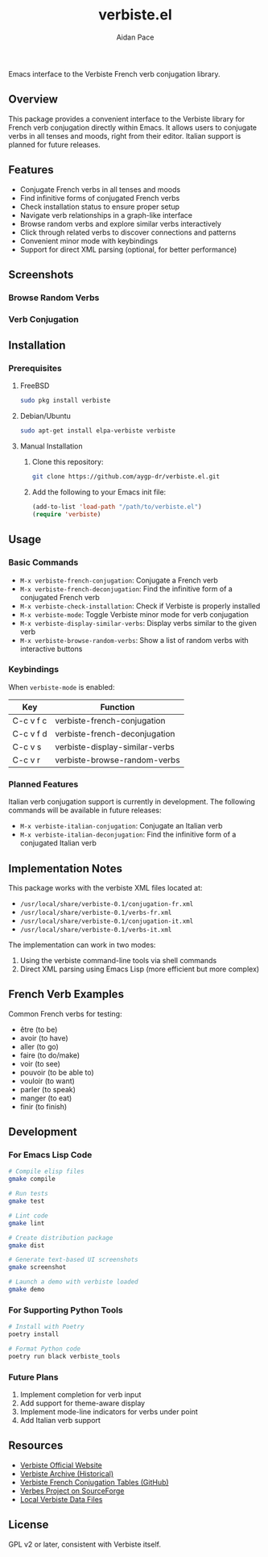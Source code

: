 #+TITLE: verbiste.el
#+AUTHOR: Aidan Pace
#+EMAIL: apace@defrecord.com


Emacs interface to the Verbiste French verb conjugation library.

** Overview

This package provides a convenient interface to the Verbiste library for French verb conjugation directly within Emacs. It allows users to conjugate verbs in all tenses and moods, right from their editor. Italian support is planned for future releases.

** Features

- Conjugate French verbs in all tenses and moods
- Find infinitive forms of conjugated French verbs
- Check installation status to ensure proper setup
- Navigate verb relationships in a graph-like interface
- Browse random verbs and explore similar verbs interactively
- Click through related verbs to discover connections and patterns
- Convenient minor mode with keybindings
- Support for direct XML parsing (optional, for better performance)

** Screenshots

*** Browse Random Verbs
[[file:screenshots/sh-verbiste-random.png]]

*** Verb Conjugation
[[file:screenshots/sh-verbiste-parler.png]]

** Installation

*** Prerequisites

**** FreeBSD
#+begin_src bash
sudo pkg install verbiste
#+end_src

**** Debian/Ubuntu
#+begin_src bash
sudo apt-get install elpa-verbiste verbiste
#+end_src

**** Manual Installation
1. Clone this repository:
   #+begin_src bash
   git clone https://github.com/aygp-dr/verbiste.el.git
   #+end_src

2. Add the following to your Emacs init file:
   #+begin_src emacs-lisp
   (add-to-list 'load-path "/path/to/verbiste.el")
   (require 'verbiste)
   #+end_src

** Usage

*** Basic Commands

- ~M-x verbiste-french-conjugation~: Conjugate a French verb
- ~M-x verbiste-french-deconjugation~: Find the infinitive form of a conjugated French verb
- ~M-x verbiste-check-installation~: Check if Verbiste is properly installed
- ~M-x verbiste-mode~: Toggle Verbiste minor mode for verb conjugation
- ~M-x verbiste-display-similar-verbs~: Display verbs similar to the given verb
- ~M-x verbiste-browse-random-verbs~: Show a list of random verbs with interactive buttons

*** Keybindings

When ~verbiste-mode~ is enabled:

| Key       | Function                      |
|-----------+-------------------------------|
| C-c v f c | verbiste-french-conjugation   |
| C-c v f d | verbiste-french-deconjugation |
| C-c v s   | verbiste-display-similar-verbs |
| C-c v r   | verbiste-browse-random-verbs  |

*** Planned Features

Italian verb conjugation support is currently in development. The following commands will be available in future releases:

- ~M-x verbiste-italian-conjugation~: Conjugate an Italian verb
- ~M-x verbiste-italian-deconjugation~: Find the infinitive form of a conjugated Italian verb

** Implementation Notes

This package works with the verbiste XML files located at:

- ~/usr/local/share/verbiste-0.1/conjugation-fr.xml~
- ~/usr/local/share/verbiste-0.1/verbs-fr.xml~
- ~/usr/local/share/verbiste-0.1/conjugation-it.xml~
- ~/usr/local/share/verbiste-0.1/verbs-it.xml~

The implementation can work in two modes:
1. Using the verbiste command-line tools via shell commands
2. Direct XML parsing using Emacs Lisp (more efficient but more complex)

** French Verb Examples

Common French verbs for testing:
- être (to be)
- avoir (to have)
- aller (to go)
- faire (to do/make)
- voir (to see)
- pouvoir (to be able to)
- vouloir (to want)
- parler (to speak)
- manger (to eat)
- finir (to finish)

** Development

*** For Emacs Lisp Code
#+begin_src bash
# Compile elisp files
gmake compile

# Run tests
gmake test

# Lint code
gmake lint

# Create distribution package
gmake dist

# Generate text-based UI screenshots
gmake screenshot

# Launch a demo with verbiste loaded
gmake demo
#+end_src

*** For Supporting Python Tools
#+begin_src bash
# Install with Poetry
poetry install

# Format Python code
poetry run black verbiste_tools
#+end_src

*** Future Plans
1. Implement completion for verb input
2. Add support for theme-aware display
3. Implement mode-line indicators for verbs under point
4. Add Italian verb support

** Resources

- [[http://sarrazip.com/dev/verbiste.html][Verbiste Official Website]]
- [[https://web.archive.org/web/20080418121944/http://perso.b2b2c.ca/sarrazip/dev/verbiste.html][Verbiste Archive (Historical)]]
- [[https://github.com/euoia/node-reverb/blob/master/lib/conjugation-tables/conjugation-fr.xml][Verbiste French Conjugation Tables (GitHub)]]
- [[https://sourceforge.net/projects/verbes/][Verbes Project on SourceForge]]
- [[/usr/local/share/verbiste-0.1/][Local Verbiste Data Files]]

** License

GPL v2 or later, consistent with Verbiste itself.
